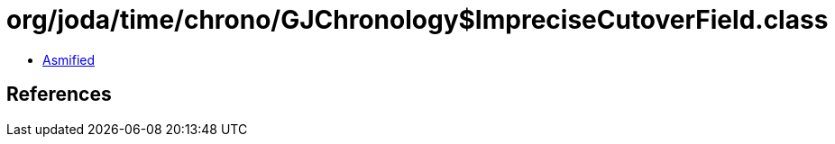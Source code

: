 = org/joda/time/chrono/GJChronology$ImpreciseCutoverField.class

 - link:GJChronology$ImpreciseCutoverField-asmified.java[Asmified]

== References


